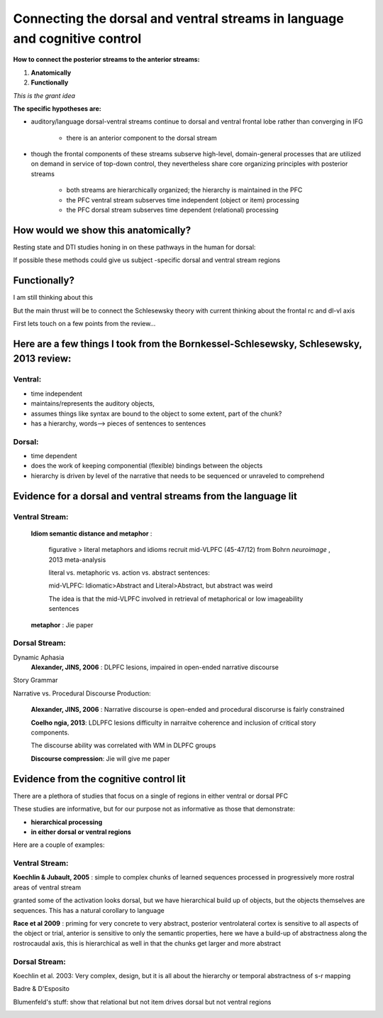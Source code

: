 Connecting the dorsal and ventral streams in language and cognitive control
===========================================================================

**How to connect the posterior streams to the anterior streams:**

#. **Anatomically**
#. **Functionally**

*This is the grant idea*

**The specific hypotheses are:**

* auditory/language dorsal-ventral streams continue to dorsal and ventral frontal lobe rather than converging in IFG 

	* there is an anterior component to the dorsal stream

* though the frontal components of these streams subserve high-level, domain-general processes that are utilized on demand in service of top-down control, they nevertheless share core organizing principles with posterior streams

	* both streams are hierarchically organized; the hierarchy is maintained in the PFC 
	* the PFC ventral stream subserves time independent (object or item) processing
	* the PFC dorsal stream subserves time dependent (relational) processing


How would we show this anatomically?
------------------------------------

Resting state and DTI studies honing in on these pathways in the human for dorsal:

.. image:: romanski.jpg

.. image:: rauschecker_dorsalventral.jpg

If possible these methods could give us subject -specific dorsal and ventral stream regions


Functionally?
--------------

I am still thinking about this

But the main thrust will be to connect the Schlesewsky theory with current thinking about the frontal rc and dl-vl axis

First lets touch on a few points from the review...


Here are a few things I took from the Bornkessel-Schlesewsky, Schlesewsky, 2013 review:
---------------------------------------------------------------------------------------


Ventral: 
"""""""""

* time independent

* maintains/represents the auditory objects,

* assumes things like syntax are bound to the object to some extent, part of the chunk?

* has a hierarchy, words--> pieces of sentences to sentences


Dorsal:
""""""""""

* time dependent

* does the work of keeping componential (flexible) bindings between the objects

* hierarchy is driven by level of the narrative that needs to be sequenced or unraveled to comprehend


         
**Evidence for a dorsal and ventral streams from the language lit**
----------------------------------------------

Ventral Stream:
"""""""""""""""""
	**Idiom semantic distance and metaphor** : 
		
		figurative > literal metaphors and idioms recruit mid-VLPFC (45-47/12) from Bohrn *neuroimage* , 2013 meta-analysis
		
		literal vs. metaphoric vs. action vs. abstract sentences:

		.. image:: Table1_desai.jpg		
		
		mid-VLPFC: Idiomatic>Abstract and Literal>Abstract, but abstract was weird
		
		The idea is that the mid-VLPFC involved in retrieval of metaphorical or low imageability sentences
		
		.. image:: fig1_desai.jpg
		
		.. image:: fig2_desai.jpg
		
	
	**metaphor** : Jie paper
	
	

Dorsal Stream:
"""""""""""""""""

Dynamic Aphasia
	**Alexander, JINS, 2006** : DLPFC lesions, impaired in open-ended narrative discourse

Story Grammar

Narrative vs. Procedural Discourse Production:

	**Alexander, JINS, 2006** : Narrative discourse is open-ended and procedural discorurse is fairly constrained
	
	**Coelho ngia, 2013**: LDLPFC lesions difficulty in narraitve coherence and inclusion of critical story components.

	The discourse ability was correlated with WM in DLPFC groups
	
	**Discourse compression**: Jie will give me paper
	





		 
**Evidence from the cognitive control lit**
----------------------------------------------
		 
There are a plethora of studies that focus on a single of regions in either ventral or dorsal PFC

These studies are informative, but for our purpose not as informative as those that demonstrate:

* **hierarchical processing**

* **in either dorsal or ventral regions**

Here are a couple of examples:

Ventral Stream:
"""""""""""""""""

**Koechlin & Jubault, 2005** : simple to complex chunks of learned sequences processed in progressively more rostral areas of ventral stream

.. image:: Koechlin_Jubalt.jpg

granted some of the activation looks dorsal, but we have hierarchical build up of objects, but the objects themselves are sequences. This has a natural corollary to language



**Race et al 2009** : priming for very concrete to very abstract, posterior ventrolateral cortex is sensitive to all aspects of the object or trial, anterior is sensitive to only the semantic properties, here we have a build-up of abstractness along the rostrocaudal axis, this is hierarchical as well in that the chunks get larger and more abstract

.. image:: Race.jpg


Dorsal Stream:
"""""""""""""""""


Koechlin et al. 2003: Very complex, design, but it is all about the hierarchy or temporal abstractness of s-r mapping

.. image::	koechlin_science.jpg

Badre & D'Esposito

.. image:: badre.jpg


Blumenfeld's stuff: show that relational but not item drives dorsal but not ventral regions

.. image:: blumenfeld_jocn.jpg







